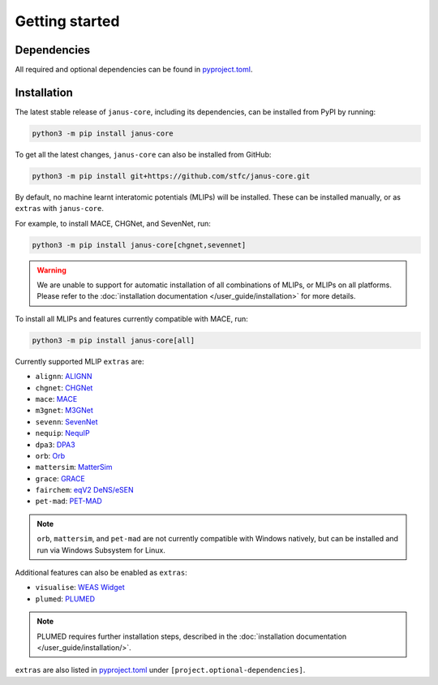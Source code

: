 ===============
Getting started
===============

Dependencies
------------

All required and optional dependencies can be found in `pyproject.toml <https://github.com/stfc/janus-core/blob/main/pyproject.toml>`_.


Installation
------------

The latest stable release of ``janus-core``, including its dependencies, can be installed from PyPI by running:

.. code-block:: bash

    python3 -m pip install janus-core


To get all the latest changes, ``janus-core`` can also be installed from GitHub:

.. code-block:: bash

    python3 -m pip install git+https://github.com/stfc/janus-core.git


By default, no machine learnt interatomic potentials (MLIPs) will be installed. These can be installed manually, or as ``extras`` with ``janus-core``.

For example, to install MACE, CHGNet, and SevenNet, run:

.. code-block:: python

    python3 -m pip install janus-core[chgnet,sevennet]


.. warning::

    We are unable to support for automatic installation of all combinations of MLIPs, or MLIPs on all platforms.
    Please refer to the :doc:`installation documentation </user_guide/installation>` for more details.


To install all MLIPs and features currently compatible with MACE, run:

.. code-block:: python

    python3 -m pip install janus-core[all]


Currently supported MLIP ``extras`` are:

- ``alignn``: `ALIGNN <https://github.com/usnistgov/alignn>`_
- ``chgnet``: `CHGNet <https://github.com/CederGroupHub/chgnet/>`_
- ``mace``: `MACE <https://github.com/ACEsuit/mace>`_
- ``m3gnet``: `M3GNet <https://github.com/materialsvirtuallab/matgl/>`_
- ``sevenn``: `SevenNet <https://github.com/MDIL-SNU/SevenNet/>`_
- ``nequip``: `NequIP <https://github.com/mir-group/nequip>`_
- ``dpa3``: `DPA3 <https://github.com/deepmodeling/deepmd-kit/tree/dpa3-alpha>`_
- ``orb``: `Orb <https://github.com/orbital-materials/orb-models>`_
- ``mattersim``: `MatterSim <https://github.com/microsoft/mattersim>`_
- ``grace``: `GRACE <https://github.com/ICAMS/grace-tensorpotential>`_
- ``fairchem``: `eqV2 DeNS/eSEN <https://github.com/FAIR-Chem/fairchem/tree/main/src/fairchem/core>`_
- ``pet-mad``: `PET-MAD <https://github.com/lab-cosmo/pet-mad>`_

.. note::

    ``orb``, ``mattersim``, and ``pet-mad`` are not currently compatible with Windows natively,
    but can be installed and run via Windows Subsystem for Linux.


Additional features can also be enabled as ``extras``:

- ``visualise``: `WEAS Widget <https://github.com/superstar54/weas-widget>`_
- ``plumed``: `PLUMED <https://www.plumed.org>`_

.. note::

    PLUMED requires further installation steps, described in the :doc:`installation documentation </user_guide/installation/>`.


``extras`` are also listed in `pyproject.toml <https://github.com/stfc/janus-core/blob/main/pyproject.toml>`_ under ``[project.optional-dependencies]``.
